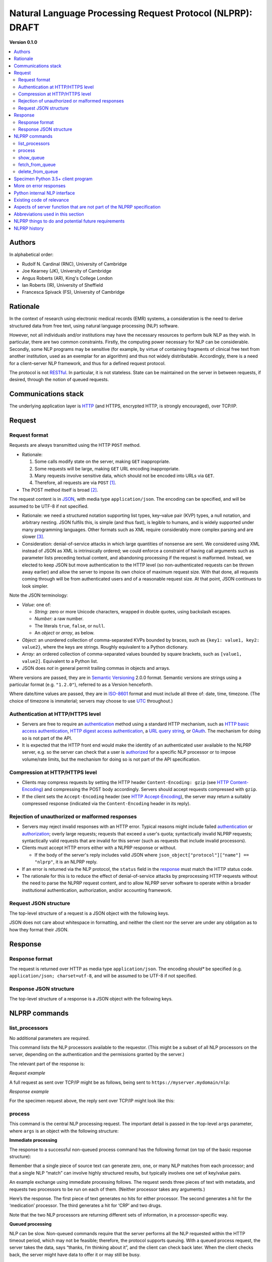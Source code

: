 .. crate_anon/docs/source/nlp/nlprp.rst

..  Copyright (C) 2015-2019 Rudolf Cardinal (rudolf@pobox.com).
    .
    This file is part of CRATE.
    .
    CRATE is free software: you can redistribute it and/or modify
    it under the terms of the GNU General Public License as published by
    the Free Software Foundation, either version 3 of the License, or
    (at your option) any later version.
    .
    CRATE is distributed in the hope that it will be useful,
    but WITHOUT ANY WARRANTY; without even the implied warranty of
    MERCHANTABILITY or FITNESS FOR A PARTICULAR PURPOSE. See the
    GNU General Public License for more details.
    .
    You should have received a copy of the GNU General Public License
    along with CRATE. If not, see <http://www.gnu.org/licenses/>.

.. _authentication: https://en.wikipedia.org/wiki/Authentication
.. _authorization: https://en.wikipedia.org/wiki/Authorization
.. _GATE: https://gate.ac.uk/
.. _Grails: https://grails.org/
.. _HTTP: https://tools.ietf.org/html/rfc2616.html
.. _HTTP Accept-Encoding: https://developer.mozilla.org/en-US/docs/Web/HTTP/Headers/Accept-Encoding
.. _HTTP basic access authentication: https://en.wikipedia.org/wiki/Basic_access_authentication
.. _HTTP Content-Encoding: https://developer.mozilla.org/en-US/docs/Web/HTTP/Headers/Content-Encoding
.. _HTTP digest access authentication: https://en.wikipedia.org/wiki/Digest_access_authentication
.. _ISO-8601: https://en.wikipedia.org/wiki/ISO_8601
.. _JSON: https://www.json.org/
.. _OAuth: https://en.wikipedia.org/wiki/OAuth
.. _RESTful: https://en.wikipedia.org/wiki/Representational_state_transfer
.. _Semantic Versioning: http://www.semver.org/
.. _URL query string: https://en.wikipedia.org/wiki/Query_string
.. _UTC: https://en.wikipedia.org/wiki/Coordinated_Universal_Time


Natural Language Processing Request Protocol (NLPRP): DRAFT
-----------------------------------------------------------

**Version 0.1.0**

.. contents::
   :local:

Authors
~~~~~~~

In alphabetical order:

- Rudolf N. Cardinal (RNC), University of Cambridge
- Joe Kearney (JK), University of Cambridge
- Angus Roberts (AR), King's College London
- Ian Roberts (IR), University of Sheffield
- Francesca Spivack (FS), University of Cambridge

Rationale
~~~~~~~~~

In the context of research using electronic medical records (EMR) systems, a
consideration is the need to derive structured data from free text, using
natural language processing (NLP) software.

However, not all individuals and/or institutions may have the necessary
resources to perform bulk NLP as they wish. In particular, there are two common
constraints. Firstly, the computing power necessary for NLP can be
considerable. Secondly, some NLP programs may be sensitive (for example, by
virtue of containing fragments of clinical free text from another institution,
used as an exemplar for an algorithm) and thus not widely distributable.
Accordingly, there is a need for a client–server NLP framework, and thus for a
defined request protocol.

The protocol is not RESTful_. In particular, it is not stateless.
State can be maintained on the server in between requests, if desired, through
the notion of queued requests.

Communications stack
~~~~~~~~~~~~~~~~~~~~

The underlying application layer is HTTP_ (and HTTPS, encrypted HTTP, is
strongly encouraged), over TCP/IP.

Request
~~~~~~~

Request format
^^^^^^^^^^^^^^

Requests are always transmitted using the HTTP ``POST`` method.

- Rationale:

  (1) Some calls modify state on the server, making ``GET`` inappropriate.
  (2) Some requests will be large, making ``GET`` URL encoding inappropriate.
  (3) Many requests involve sensitive data, which should not be encoded into
      URLs via ``GET``.
  (4) Therefore, all requests are via ``POST`` [#getvspost]_.

- The POST method itself is broad [#rfc7231]_.

The request content is in JSON_, with media type ``application/json``. The
encoding can be specified, and will be assumed to be UTF-8 if not specified.

- Rationale: we need a structured notation supporting list types, key–value
  pair (KVP) types, a null notation, and arbitrary nesting. JSON fulfils this,
  is simple (and thus fast), is legible to humans, and is widely supported
  under many programming languages. Other formats such as XML require
  considerably more complex parsing and are slower [#soap]_.

- Consideration: denial-of-service attacks in which large quantities of
  nonsense are sent. We considered using XML instead of JSON as XML is
  intrinsically ordered; we could enforce a constraint of having call arguments
  such as parameter lists preceding textual content, and abandoning processing
  if the request is malformed. Instead, we elected to keep JSON but move
  authentication to the HTTP level (so non-authenticated requests can be thrown
  away earlier) and allow the server to impose its own choice of maximum
  request size. With that done, all requests coming through will be from
  authenticated users and of a reasonable request size. At that point, JSON
  continues to look simpler.

Note the JSON terminology:

- *Value:* one of:

  - *String:* zero or more Unicode characters, wrapped in double quotes, using
    backslash escapes.
  - *Number:* a raw number.
  - The literals ``true``, ``false``, or ``null``.
  - An *object* or *array*, as below.

- *Object:* an unordered collection of comma-separated KVPs bounded by braces,
  such as ``{key1: value1, key2: value2}``, where the keys are strings. Roughly
  equivalent to a Python dictionary.

- *Array:* an ordered collection of comma-separated values bounded by square
  brackets, such as ``[value1, value2]``. Equivalent to a Python list.

- JSON does *not* in general permit trailing commas in objects and arrays.

Where versions are passed, they are in `Semantic Versioning`_ 2.0.0
format. Semantic versions are strings using a particular format
(e.g. ``"1.2.0"``), referred to as a Version henceforth.

Where date/time values are passed, they are in `ISO-8601`_ format
and must include all three of: date, time, timezone. (The choice of timezone is
immaterial; servers may choose to use UTC_ throughout.)

Authentication at HTTP/HTTPS level
^^^^^^^^^^^^^^^^^^^^^^^^^^^^^^^^^^

- Servers are free to require an authentication_ method using a standard HTTP
  mechanism, such as `HTTP basic access authentication`_, `HTTP digest access
  authentication`_, a `URL query string`_, or `OAuth`_. The mechanism for
  doing so is not part of the API.

- It is expected that the HTTP front end would make the identity of an
  authenticated user available to the NLPRP server, e.g. so the server can
  check that a user is `authorized <authorization>`_ for a specific NLP
  processor or to impose volume/rate limits, but the mechanism for doing so is
  not part of the API specification.


Compression at HTTP/HTTPS level
^^^^^^^^^^^^^^^^^^^^^^^^^^^^^^^

- Clients may compress requests by setting the HTTP header ``Content-Encoding:
  gzip`` (see `HTTP Content-Encoding`_) and compressing the POST body
  accordingly. Servers should accept requests compressed with ``gzip``.

- If the client sets the ``Accept-Encoding`` header (see `HTTP
  Accept-Encoding`_), the server may return a suitably compressed response
  (indicated via the ``Content-Encoding`` header in its reply).


Rejection of unauthorized or malformed responses
^^^^^^^^^^^^^^^^^^^^^^^^^^^^^^^^^^^^^^^^^^^^^^^^

- Servers may reject invalid responses with an HTTP error. Typical reasons
  might include failed authentication_ or authorization_; overly large
  requests; requests that exceed a user's quota; syntactically invalid NLPRP
  requests; syntactically valid requests that are invalid for this server (such
  as requests that include invalid processors).

- Clients must accept HTTP errors either with a NLPRP response or without.

  - If the body of the server's reply includes valid JSON where
    ``json_object["protocol"]["name"] == "nlprp"``, it is an NLPRP reply.

- If an error is returned via the NLP protocol, the ``status`` field in the
  response_ must match the HTTP status code.

- The rationale for this is to reduce the effect of denial-of-service attacks
  by preprocessing HTTP requests without the need to parse the NLPRP request
  content, and to allow NLPRP server software to operate within a broader
  institutional authentication, authorization, and/or accounting framework.

Request JSON structure
^^^^^^^^^^^^^^^^^^^^^^

The top-level structure of a request is a JSON object with the following keys.

.. rst-class:: nlprprequest

  .. list-table::
    :widths: 15 15 15 55
    :header-rows: 1

    * - Key
      - JSON type
      - Required?
      - Description

    * - ``protocol``
      - Object
      - Mandatory
      - Details of the NLPRP protocol that the client is using, with keys:

        - ``name`` (string): Must be ``"nlprp"``. Case insensitive.
        - ``version`` (string): The Version of the NLPRP protocol that the
          client is using.

    * - ``command``
      - String
      - Mandatory
      - NLPRP command, as below.

    * - ``args``
      - Value
      - Optional
      - Arguments to the command.

JSON does not care about whitespace in formatting, and neither the client nor
the server are under any obligation as to how they format their JSON.

.. _response:

Response
~~~~~~~~

Response format
^^^^^^^^^^^^^^^

The request is returned over HTTP as media type ``application/json``. The
encoding *should** be specified (e.g. ``application/json; charset=utf-8``, and
will be assumed to be UTF-8 if not specified.


Response JSON structure
^^^^^^^^^^^^^^^^^^^^^^^

The top-level structure of a response is a JSON object with the following keys.

.. rst-class:: nlprpresponse

  .. list-table::
    :widths: 15 15 15 55
    :header-rows: 1

    * - Key
      - JSON type
      - Required?
      - Description

    * - ``status``
      - Value
      - Mandatory
      - An integer matching the HTTP status code. Will be in the range [200,
        299] for success.

    * - ``errors``
      - Array
      - Optional
      - If the status is not in the range [200, 299], one or more errors will
        be given. Each error is an object with at least the following keys:

        - ``code`` (integer or null): error code
        - ``message`` (string): brief textual description of the error
        - ``description`` (string): more detail

    * - ``protocol``
      - Object
      - Mandatory
      - Details of the NLPRP protocol that the server is using. Keys:

        - ``name`` (string): Must be ``"nlprp"``. Case insensitive.
        - ``version`` (string): The Version of the NLPRP protocol that the
          client is using.

    * - ``server_info``
      - Object
      - Mandatory
      - Details of the NLPRP server. Keys:

        - ``name`` (string): Name of the NLPRP server software in use.
        - ``version`` (string): The Version of the NLPRP server software.


NLPRP commands
~~~~~~~~~~~~~~

.. _list_processors:

list_processors
^^^^^^^^^^^^^^^

No additional parameters are required.

This command lists the NLP processors available to the requestor. (This might
be a subset of all NLP processors on the server, depending on the
authentication and the permissions granted by the server.)

The relevant part of the response is:

.. rst-class:: nlprpresponse

  .. list-table::
    :widths: 15 15 15 55
    :header-rows: 1

    * - Key
      - JSON type
      - Required?
      - Description

    * - ``processors``
      - Array
      - Mandatory
      - An array of objects. Each object has the following keys:

        - ``name`` (string): the server’s name for the processor.
        - ``title`` (string): generally, the processor’s name for itself.
        - ``version`` (string): the Version of the processor.
        - ``is_default_version`` (Boolean): indicates that this processor is
          the default version for the given name. May be ``true`` for zero or
          one versions for a given processor name.
        - ``description`` (string): a description of the processor.

*Request example*

A full request as sent over TCP/IP might be as follows, being sent to
``https://myserver.mydomain/nlp``:

.. rst-class:: nlprprequest

  .. code-block:: none

    POST /nlp HTTP/1.1
    Host: myserver.mydomain
    Content-Type: application/json; charset=utf-8
    Content-Length: <length_goes_here>

    {
        "protocol": {
            "name": "nlprp",
            "version": "0.1.0"
        },
        "command":  "list_processors"
    }


*Response example*

For the specimen request above, the reply sent over TCP/IP might look like
this:

.. rst-class:: nlprpresponse

  .. code-block:: none

    HTTP/1.1 200 OK
    Date: Mon, 13 Nov 2017 09:50:59 GMT
    Server: Apache/2.4.23 (Ubuntu)
    Content-Type: application/json; charset=utf-8
    Content-Length: <length_goes_here>

    {
        "status": 200,
        "protocol": {
            "name": "nlprp",
            "version": "0.1.0"
        },
        "server_info": {
            "name": "My NLPRP server software",
            "version": "0.1.0"
        },
        "processors": [
            {
                "name": "gate_medication",
                "title": "SLAM BRC GATE-based medication finder",
                "version": "1.2.0",
                "is_default_version": true,
                "description": "Finds drug names"
            },
            {
                "name": "python_c_reactive_protein",
                "title": "Cardinal RN (2017) CRATE CRP finder",
                "version": "0.1.3",
                "is_default_version": true,
                "description": "Finds C-reactive protein (CRP) values"
            }
        ]
    }


.. _process:

process
^^^^^^^

This command is the central NLP processing request. The important detail is
passed in the top-level ``args`` parameter, where ``args`` is an object with
the following structure:


.. rst-class:: nlprprequest

  .. list-table::
    :widths: 15 15 15 55
    :header-rows: 1

    * - Key
      - JSON type
      - Required?
      - Description

    * - ``processors``
      - Array
      - Mandatory
      - An array of objects, each with the following keys:

        - ``name`` (string): the name of an NLP processor to apply to the text
          (matching one of the names given by the server via the
          list_processors_ command).
        - ``version`` (optional string): the version of the named NLP processor
          to use. If a version is not specified explicitly, and there is a
          default version (see list_processors_), the server will use that.
        - ``args``: optional key whose value is a JSON value considered to be
          arguments to the processor (for future expansion).

    * - ``queue``
      - Boolean value (``true`` or ``false``)
      - Optional (default ``false``)
      - Controls queueing behaviour:

        - If ``true``, adds the request to the server’s processing queue, and
          returns a response giving queue information, or refuses the request.
          See the show_queue_ and fetch_from_queue_ commands below.

        - If ``false``, performs NLP immediately and returns the processing
          result.

        (Note, however, that the server can refuse to serve either immediate or
        delayed results depending on its preference.)

    * - ``client_job_id``
      - String, of maximum length 150 characters
      - Optional (if absent, an empty string will be used)
      - This is for queued processing. It is a string that the server will
        store alongside the queue request, to aid the client in identifying
        requests belonging to the same job (if it splits work across many
        requests). It is returned by the show_queue_ and fetch_from_queue_
        commands.

    * - ``include_text``
      - Boolean value (``true`` or ``false``)
      - Optional (default ``false``)
      - If ``true``, includes the source text in the reply.

    * - ``content``
      - Array
      - Mandatory
      - A list of JSON objects representing text to be parsed, with optional
        associated metadata. Each object has the following keys:

        - ``text`` (string, mandatory): The actual text to parse.
        - ``metadata`` (value, optional): The metadata will be returned
          verbatim with the results.

.. _immediate_response:

**Immediate processing**

The response to a successful non-queued process command has the following
format (on top of the basic response structure):

.. rst-class:: nlprpresponse

  .. list-table::
    :widths: 15 15 15 55
    :header-rows: 1

    * - Key
      - JSON type
      - Required?
      - Description

    * - ``client_job_id``
      - String
      - Mandatory
      - The same ``client_job_id`` as the client provided (or a blank string
        if none was provided).

    * - ``results``
      - Array
      - Mandatory
      - An array of objects of the same length as ``content``, but in arbitrary
        order, with each object having the following format:

        - ``metadata`` (optional): a copy of the text-specific ``metadata``
          provided in the request
        - ``text`` (string, optional); if ``include_text`` was true, the source
          text is included here.
        - ``processors``: array of objects in the same order as the
          ``processors`` parameter in the request, and whose keys are:

          - ``name`` (string): name of the processor (as per
            list_processors_)
          - ``title`` (string): title of the processor (as per
            list_processors_)
          - ``version`` (string): Version of the processor (as per
            list_processors_)
          - ``success`` (Boolean): ``true`` for success, ``false`` for failure.
            This allows for the possibility of text-specific failure, e.g. a
            document that crashes the NLP parser or otherwise fails
            dynamically.
          - ``errors`` (Array, optional): if ``success`` is ``false``,
            this should be present and describe the reason(s) for failure. It
            is an array of error objects, where each error is an object with at
            least the following keys:

            - ``code`` (integer or null): error code
            - ``message`` (string): brief textual description of the error
            - ``description`` (string): more detail

          - ``results``: array of objects (typically one per NLP result) each
            with a format defined by the processor itself. For a failed
            request, this should be an empty array. (Note that it may also be
            an empty array following success, meaning that the processor found
            nothing of interest to it).

        Note that it is strongly advisable for clients to specify ``metadata``
        as this will be necessary for them to recover order information
        whenever ``content`` has more than one item.

Remember that a single piece of source text can generate zero, one, or many NLP
matches from each processor; and that a single NLP “match” can involve highly
structured results, but typically involves one set of key/value pairs.

An example exchange using immediate processing follows. The request sends three
pieces of text with metadata, and requests two processors to be run on each of
them. (Neither processor takes any arguments.)

.. rst-class:: nlprprequest

  .. code-block:: none

    POST /nlp HTTP/1.1
    Host: myserver.mydomain
    Content-Type: application/json; charset=utf-8
    Content-Length: <length_goes_here>

    {
        "protocol": {
            "name": "nlprp",
            "version": "0.1.0"
        },
        "command":  "process",
        "args": {
            "processors": [
                {
                    "name": "gate_medication",
                    "version": "1.2.0",
                },
                {
                    "name": "python_c_reactive_protein",
                    # no version specified; default will be used
                },
            ],
            "queue": false,
            "client_job_id": "My NLP job 57 for depression/CRP",
            "include_text": false,
            "content": [
                {
                    "metadata": {"myfield": "progress_notes", "pk": 12345},
                    "text": "My old man’s a dustman. He wears a dustman’s hat."
                },
                {
                    "metadata": {"myfield": "progress_notes", "pk": 23456},
                    "text": "Dr Bloggs started aripiprazole 5mg od today."
                },
                {
                    "metadata": {"myfield": "clinical_docs", "pk": 777},
                    "text": "CRP 45; concern about UTI. No longer on prednisolone. Has started co-amoxiclav 625mg tds."
                }
            ]
        }
    }

Here’s the response. The first piece of text generates no hits for either
processor. The second generates a hit for the ‘medication’ processor. The third
generates a hit for ‘CRP’ and two drugs.

.. rst-class:: nlprpresponse

  .. code-block:: none

    HTTP/1.1 200 OK
    Date: Mon, 13 Nov 2017 09:50:59 GMT
    Server: Apache/2.4.23 (Ubuntu)
    Content-Type: application/json; charset=utf-8
    Content-Length: <length_goes_here>

    {
        "status": 200,
        "protocol": {
            "name": "nlprp",
            "version": "0.1.0"
        },
        "server_info": {
            "name": "My NLPRP server software",
            "version": "0.1.0"
        },
        "client_job_id": "My NLP job 57 for depression/CRP",
        "results": [
            {
                "metadata": {"myfield": "progress_notes", "pk": 12345},
                "processors": [
                    {
                        "name": "gate_medication",
                        "title": "SLAM BRC GATE-based medication finder",
                        "version": "1.2.0",
                        "success": true,
                        "results": []
                    },
                    {
                        "name": "python_c_reactive_protein",
                        "title": "Cardinal RN (2017) CRATE CRP finder",
                        "version": "0.1.3",
                        "success": true,
                        "results": []
                    },
                ]
            },
            {
                "metadata": {"myfield": "progress_notes", "pk": 23456},
                "processors": [
                    {
                        "name": "gate_medication",
                        "title": "SLAM BRC GATE-based medication finder",
                        "version": "1.2.0",
                        "success": true,
                        "results": [
                            {
                                "drug": "aripiprazole",
                                "drug_type": "BNF_generic",
                                "dose": "5mg",
                                "dose_value": 5,
                                "dose_unit": "mg",
                                "dose_multiple": 1,
                                "route": null,
                                "status": "start",
                                "tense": "present"
                            }
                        ]
                    },
                    {
                        "name": "python_c_reactive_protein",
                        "title": "Cardinal RN (2017) CRATE CRP finder",
                        "version": "0.1.3",
                        "success": true,
                        "results": []
                    },
                ]
            },
            {
                "metadata": {"myfield": "clinical_docs", "pk": 777},
                "processors": [
                    {
                        "name": "gate_medication",
                        "title": "SLAM BRC GATE-based medication finder",
                        "version": "1.2.0",
                        "results": [
                            {
                                "drug": "prednisolone",
                                "drug_type": "BNF_generic",
                                "dose": null,
                                "dose_value": null,
                                "dose_unit": null,
                                "dose_multiple": null,
                                "route": null,
                                "status": "stop",
                                "tense":  null
                            },
                            {
                                "drug": "co-amoxiclav",
                                "drug_type": "BNF_generic",
                                "dose": "625mg",
                                "dose_value": 625,
                                "dose_unit": "mg",
                                "dose_multiple": 1,
                                "route": "po",
                                "status": "start",
                                "tense": "present"
                            }
                        ]
                    },
                    {
                        "name": "python_c_reactive_protein",
                        "title": "Cardinal RN (2017) CRATE CRP finder",
                        "version": "0.1.3",
                        "results": [
                            {
                                "startpos": 1,
                                "endpos": 7,
                                "variable_name": "CRP",
                                "variable_text": "CRP",
                                "relation": "",
                                "value_text": "45",
                                "units": "",
                                "value_mg_l": 45,
                                "tense_text": "",
                                "tense": "present"
                            }
                        ]
                    },
                ]
            }
        ]
    }

Note that the two NLP processors are returning different sets of information,
in a processor-specific way.


**Queued processing**

NLP can be slow. Non-queued commands require that the server performs all the
NLP requested within the HTTP timeout period, which may not be feasible;
therefore, the protocol supports queuing. With a queued process request, the
server takes the data, says “thanks, I’m thinking about it”, and the client can
check back later. When the client checks back, the server might have data to
offer it or may still be busy.

One risk of queued commands is to the server: clients may send NLP requests
faster than the server can handle them. Therefore, the protocol allows the
server to refuse queued requests.

Another thing to note is that immediate requests may or may not require the raw
text to “touch down” somewhere on the server — what the server does is up to it
— but typically, “immediate” requests require minimal (e.g. in-memory) storage
of the raw text, whilst “queued” requests inevitably require that the server
store the text (e.g. on disk, perhaps in a database) for the lifetime of the
queue request.

**Initial successful response to process command with queued = true**

The initial response has an HTTP status code of 202 (Accepted) and a top-level
key of ``queue_id``, whose value is a string. Like this:

.. rst-class:: nlprpresponse

  .. code-block:: none

    HTTP/1.1 202 Accepted
    Date: Mon, 13 Nov 2017 09:50:59 GMT
    Server: Apache/2.4.23 (Ubuntu)
    Content-Type: application/json; charset=utf-8
    Content-Length: <length_goes_here>

    {
        "status": 202,
        "protocol": {
            "name": "nlprp",
            "version": "0.1.0"
        },
        "server_info": {
            "name": "My NLPRP server software",
            "version": "0.1.0"
        },
        "queue_id": "7586876b-49cb-447b-9db3-b640e02f4f9b"
    }


.. _show_queue:

show_queue
^^^^^^^^^^

The ``show_queue`` command allows the client to view its queue status. It has
one optional argument:


.. rst-class:: nlprprequest

  .. list-table::
    :widths: 15 15 15 55
    :header-rows: 1

    * - Key
      - JSON type
      - Required?
      - Description

    * - ``client_job_id``
      - String
      - Optional
      - An optional client job ID (see process_). If absent, all queue entries
        for this client are shown. If present, only queue entries for the
        specified ``client_job_id`` are shown.


The reply contains this extra information:

.. rst-class:: nlprpresponse

  .. list-table::
    :widths: 15 15 15 55
    :header-rows: 1

    * - Key
      - JSON type
      - Required?
      - Description

    * - ``queue``
      - Array
      - Mandatory
      - An array of objects, one for each incomplete queue entry, each with the
        following keys/values:

        - ``queue_id``: queue ID, as returned from the process_ command
        - ``client_job_id``: the client's job ID (see process_).
        - ``status``: a string; one of: ``ready``, ``busy``.
        - ``datetime_submitted``: date/time submitted, in ISO-8601 format.
        - ``datetime_completed``: date/time completed, in ISO-8601 format, or
          ``null`` if it’s not yet complete.

Specimen request:

.. rst-class:: nlprprequest

  .. code-block:: none

    POST /nlp HTTP/1.1
    Host: myserver.mydomain
    Content-Type: application/json; charset=utf-8
    Content-Length: <length_goes_here>

    {
        "protocol": {
            "name": "nlprp",
            "version": "0.1.0"
        },
        "command":  "show_queue"
    }

and corresponding response:

.. rst-class:: nlprpresponse

  .. code-block:: none

    HTTP/1.1 200 OK
    Date: Mon, 13 Nov 2017 09:50:59 GMT
    Server: Apache/2.4.23 (Ubuntu)
    Content-Type: application/json; charset=utf-8
    Content-Length: <length_goes_here>

    {
        "status": 200,
        "protocol": {
            "name": "nlprp",
            "version": "0.1.0"
        },
        "server_info": {
            "name": "My NLPRP server software",
            "version": "0.1.0"
        },
        "queue": [
            {
                "queue_id": "7586876b-49cb-447b-9db3-b640e02f4f9b",
                "client_job_id": "My NLP job 57 for depression/CRP",
                "status": "ready",
                "datetime_submitted": "2017-11-13T09:49:38.578474Z",
                "datetime_completed": "2017-11-13T09:50:00.817611Z"
            }
            {
                "queue_id": "6502b94a-2332-4f51-b2a3-337dc5d36ca0",
                "client_job_id": "My NLP job 57 for depression/CRP",
                "status": "busy",
                "datetime_submitted": "2017-11-13T09:49:39.717170Z",
                "datetime_completed": null
            }
        ]
    }


.. _fetch_from_queue:

fetch_from_queue
^^^^^^^^^^^^^^^^

Fetches a single entry from the queue, if it exists and is ready for
collection. The top-level ``args`` should contain a key ``queue_id`` containing
the queue ID.

- If the queue ID doesn’t correspond to a current queue entry, an error will be
  returned (HTTP 404 Not Found).
- If the queue entry is still busy being processed, an information code will be
  returned (HTTP 102 Processing).
- If the queue entry is ready for collection, the reply will be of the format
  for an “immediate” process request. The queue entry will be deleted upon
  collection.


.. _delete_from_queue:

delete_from_queue
^^^^^^^^^^^^^^^^^

For this command, the top-level ``args`` should be an object with the following
keys:

.. rst-class:: nlprprequest

  .. list-table::
    :widths: 15 15 15 55
    :header-rows: 1

    * - Key
      - JSON type
      - Required?
      - Description

    * - ``queue_ids``
      - Array
      - Optional
      - An array of strings, each representing a queue ID to be deleted.

    * - ``client_job_ids``
      - Array
      - Optional
      - An array of strings, each representing a client job ID for which all
        queue IDs should be deleted.

    * - ``delete_all``
      - Boolean value (``true`` or ``false``)
      - Optional (default ``false``)
      - If true, all queue entries (for this client!) are deleted.


Specimen Python 3.5+ client program
~~~~~~~~~~~~~~~~~~~~~~~~~~~~~~~~~~~

Very briefly, run ``pip install requests``, and then you can do:

.. rst-class:: nlprprequest

  .. literalinclude:: nlprp_test_client.py
     :language: python


More on error responses
~~~~~~~~~~~~~~~~~~~~~~~

The main design question here is whether HTTP status codes should be used for
errors, or not. There are pros and cons here [#errorsviahttpstatus]_. We shall follow best practice
and encode the status both in HTTP and in the JSON.

Specific HTTP status codes not detailed above include:

================== ========================================= ========================
Command            Situation                                 HTTP status code
================== ========================================= ========================
Any                Success                                   200 OK
Any                Authorization failed                      401 Unauthorized
process_           Results returned                          200 OK
process_           Request queued                            202 Accepted
process_           Server is too busy right now              503 Service Unavailable
fetch_from_queue_  No such queue entry                       404 Not Found
fetch_from_queue_  Entry still in queue and being processed  102 Processing [#http102]_
================== ========================================= ========================


Python internal NLP interface
~~~~~~~~~~~~~~~~~~~~~~~~~~~~~

The NLPRP server should manage per-text metadata (from the process_ command)
internally. We define a very generic Python interface for the NLPRP server to
request NLP results from a specific Python NLP processor:

.. rst-class:: nlprpresponse

  .. code-block:: python

    def nlp_process(text: str,
                    processor_args: Any = None) -> List[Dict[str, Any]]:
        """
        Standardized interface via the NLP Request Protocol (NLPRP).
        Processes text using some form of natural language processing (NLP).

        Args:
            text: the text to process
            processor_args: additional arguments supplied by the user [via a
                json.loads() call upon the processor argument value].

        Returns:
            a list of dictionaries with string keys, suitable for conversion to
            JSON using a process such as:

            .. code-block:: python

                import json
                from my_nlp_module import nlp_process
                result_dict = nlp_process("some text")
                result_json = json.dumps(result_dict)

        """
        raise NotImplementedError()

The combination of this standard interface plus the Python Package Index (PyPI)
should allow easy installation of Python NLP managers (by Python package name
and version). The NLPRP server should be able to import a ``nlp_process`` or
equivalent function from the top-level package.

Existing code of relevance
~~~~~~~~~~~~~~~~~~~~~~~~~~

The CRATE toolchain has Python handlers for firing up external NLP processors
including GATE and other Java-based tools, and piping text to them; similarly
for its internal Python code. From the Cambridge perspective we are likely to
extend and use CRATE to send data to the NLP API/service and manage results,
but it is also potentially extensible to serve as the NLP API server.

Aspects of server function that are not part of the NLPRP specification
~~~~~~~~~~~~~~~~~~~~~~~~~~~~~~~~~~~~~~~~~~~~~~~~~~~~~~~~~~~~~~~~~~~~~~~

The following are implementation details that are at the server's discretion:

- authentication_
- authorization_
- accounting (logging, billing, size/frequency restrictions)
- containerization, parallel processing, message queue details 

Abbreviations used in this section
~~~~~~~~~~~~~~~~~~~~~~~~~~~~~~~~~~

======= =======================================================================
EMR     electronic medical records
HTTP    hypertext transport protocol
HTTPS   secure HTTP
IP      Internet protocol
ISO     International Organization for Standardization
JSON    JavaScript Object Notation
KVP     key–value pair
NHS     UK National Health Service
NLP     natural language processing
NLPRP   NLP Request Protocol
PyPI    The Python Package Index; https://pypi.python.org/
REST    Representational state transfer
TCP     transmission control protocol
UK      United Kingdom
URL     uniform resource locator
UTC     Universal Coordinated Time
UTF-8   Unicode Transformation Format, 8-bit
XML     Extensible Markup Language
======= =======================================================================

NLPRP things to do and potential future requirements
~~~~~~~~~~~~~~~~~~~~~~~~~~~~~~~~~~~~~~~~~~~~~~~~~~~~

.. todo::
    NLPRP: should all NLP processors offer up a database schema (or something
    similar)?

.. todo::
    NLPRP: consider supra-document processing requirements

Corpus (supra-document) processing:

- There may be future use cases where the NLP processor must simultaneously
  consider more than one document (a "corpus" of documents, in GATE_
  terminology). This is not currently supported. However, batch processing is
  currently supported.

NLPRP history
~~~~~~~~~~~~~

**v0.0.1**

- Started 13 Nov 2017; Rudolf Cardinal.

**v0.0.2**

- RNC
- Minor changes 18 July 2018 following discussion with SLAM/KCL team.

**v0.1.0**

- Amendments 4 Oct 2018, RNC/IR/FS/JK/AR.
- Authentication moved out of the API.
- Authorization moved out of the API.
- The server may "fail" requests at the HTTP level or at the subsequent NLPRP
  processing stage (i.e. failures may or may not include an NLPRP response
  object).
- Compression at HTTP level discussed; servers should accept ``gzip``
  compression from the client.
- Order of ``results`` object changed to arbitrary (to facilitate parallel
  processing).
- ``echorequest``/``echo`` parameters removed; this was pointless as all HTTP
  calls have an associated reply, so the client should never fail to know what
  was echoed back.
- ``is_default_version`` argument to the list_processors_ reply, and
  ``version`` argument to process_.
- Comment re future potential use case for corpus-level processing
- Signalling mechanism for dynamic failure via the ``success`` and
  ``errors`` parameters to the response (see `immediate response
  <immediate_response>`_).
- Ability for the client to pass a ``client_job_id`` to
  the queued processing mode, so it can add many requests to the same job and
  retrieve this data as part of ``show_queue``. Similar argument to
  delete_from_queue_.
- Consideration of processor version control and how this is managed in
  practice (e.g. Python modules; GATE apps) isn't part of the API; removed
  from "to-do" list.

- CURRENT WORKING VERSION.



.. rubric:: Footnotes

.. [#getvspost]
    http://blog.teamtreehouse.com/the-definitive-guide-to-get-vs-post

.. [#rfc7231]
    https://tools.ietf.org/html/rfc7231#section-4.3.3

.. [#soap]
    https://en.wikipedia.org/wiki/SOAP

.. [#errorsviahttpstatus]

    See:

    - https://stackoverflow.com/questions/942951/rest-api-error-return-good-practices
    - https://cloud.google.com/storage/docs/json_api/v1/status-codes
    - https://blogs.mulesoft.com/dev/api-dev/api-best-practices-response-handling/
    - https://developer.twitter.com/en/docs/basics/response-codes
    - http://www.iana.org/assignments/http-status-codes/http-status-codes.xhtml
    - https://blog.runscope.com/posts/6-common-api-errors

.. [#http102]

    See:

    - https://stackoverflow.com/questions/9794696/how-do-i-choose-a-http-status-code-in-rest-api-for-not-ready-yet-try-again-lat
    - https://tools.ietf.org/html/rfc2518#section-10.1
